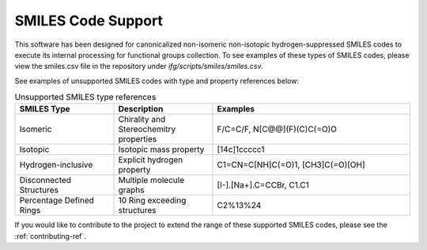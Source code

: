 .. _smiles-code-support-ref:

SMILES Code Support
===================

This software has been designed for canonicalized non-isomeric non-isotopic hydrogen-suppressed SMILES codes to execute its internal
processing for functional groups collection. To see examples of these types of SMILES codes, please view the smiles.csv file in the repository
under `ifg/scripts/smiles/smiles.csv`.

See examples of unsupported SMILES codes with type and property references below:

.. list-table:: Unsupported SMILES type references 
   :widths: 25 25 50
   :header-rows: 1

   * - SMILES Type
     - Description
     - Examples
   * - Isomeric
     - Chirality and Stereochemitry properties
     - F/C=C/F, N[C@@](F)(C)C(=O)O
   * - Isotopic
     - Isotopic mass property
     - [14c]1ccccc1
   * - Hydrogen-inclusive
     - Explicit hydrogen property
     - C1=CN=C[NH]C(=O)1, [CH3]C(=O)[OH]
   * - Disconnected Structures
     - Multiple molecule graphs
     - [I-].[Na+].C=CCBr, C1.C1
   * - Percentage Defined Rings
     - 10 Ring exceeding structures
     - C2%13%24
  
If you would like to contribute to the project to extend the range of these supported SMILES codes, please see the :ref:`contributing-ref`.
